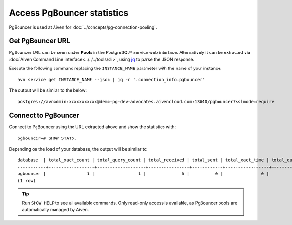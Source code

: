 Access PgBouncer statistics
===========================

PgBouncer is used at Aiven for :doc:`../concepts/pg-connection-pooling`.

Get PgBouncer URL
------------------

PgBouncer URL can be seen under **Pools** in the PostgreSQL® service web interface. Alternatively it can be extracted via :doc:`Aiven Command Line interface<../../../tools/cli>`, using `jq <https://stedolan.github.io/jq/>`_ to parse the JSON response.

Execute the following command replacing the ``INSTANCE_NAME`` parameter with the name of your instance::

    avn service get INSTANCE_NAME --json | jq -r '.connection_info.pgbouncer'

The output will be similar to the below::

    postgres://avnadmin:xxxxxxxxxxx@demo-pg-dev-advocates.aivencloud.com:13040/pgbouncer?sslmode=require

Connect to PgBouncer
--------------------

Connect to PgBouncer using the URL extracted above and show the statistics with::

    pgbouncer=# SHOW STATS;

Depending on the load of your database, the output will be similar to::

    database  | total_xact_count | total_query_count | total_received | total_sent | total_xact_time | total_query_time | total_wait_time | avg_xact_count | avg_query_count | avg_recv | avg_sent | avg_xact_time | avg_query_time | avg_wait_time
    -----------+------------------+-------------------+----------------+------------+-----------------+------------------+-----------------+----------------+-----------------+----------+----------+---------------+----------------+---------------
    pgbouncer |                1 |                 1 |              0 |          0 |               0 |                0 |               0 |              0 |               0 |        0 |        0 |             0 |              0 |             0
    (1 row)


.. Tip::
    Run ``SHOW HELP`` to see all available commands. Only read-only access is available, as PgBouncer pools are automatically managed by Aiven.
